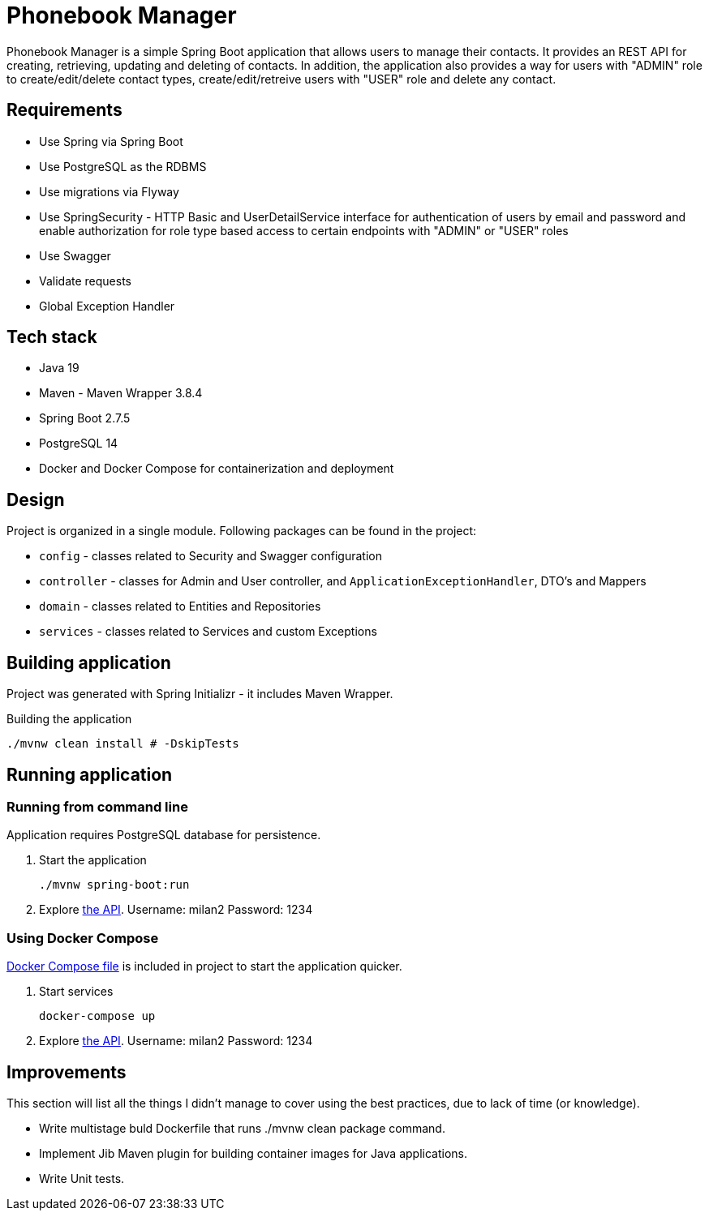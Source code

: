 = Phonebook Manager

Phonebook Manager is a simple Spring Boot application that allows users to manage their
contacts. It provides an REST API for creating, retrieving, updating and deleting of contacts.
In addition, the application also provides a way for users with "ADMIN" role to create/edit/delete
contact types, create/edit/retreive users with "USER" role and delete any contact.

== Requirements

* Use Spring via Spring Boot
* Use PostgreSQL as the RDBMS
* Use migrations via Flyway
* Use SpringSecurity - HTTP Basic and UserDetailService
interface for authentication of users by email and password
and enable authorization for role type based access to certain
endpoints with "ADMIN" or "USER" roles
* Use Swagger
* Validate requests
* Global Exception Handler

== Tech stack

* Java 19
* Maven - Maven Wrapper 3.8.4
* Spring Boot 2.7.5
* PostgreSQL 14
* Docker and Docker Compose for containerization and deployment

== Design

Project is organized in a single module. Following packages can be found in the project:

* `config` - classes related to Security and Swagger configuration
* `controller` - classes for Admin and User controller, and `ApplicationExceptionHandler`,
DTO's and Mappers
* `domain` - classes related to Entities and Repositories
* `services` - classes related to Services and custom Exceptions

== Building application

Project was generated with Spring Initializr - it includes Maven Wrapper.

.Building the application
[source,bash]
----
./mvnw clean install # -DskipTests
----

== Running application

=== Running from command line

Application requires PostgreSQL database for persistence.

. Start the application
+
[source,bash]
----
./mvnw spring-boot:run
----

. Explore http://localhost:8080/swagger-ui/index.html[the API]. Username: milan2 Password: 1234

=== Using Docker Compose

link:docker-compose.yaml[Docker Compose file] is included in project to start the application quicker.

. Start services
+
[source,bash]
----
docker-compose up
----

. Explore http://localhost:8080/swagger-ui/index.html[the API]. Username: milan2 Password: 1234

== Improvements

This section will list all the things I didn’t manage to cover using the best practices, due to lack of time (or knowledge).

* Write multistage buld Dockerfile that runs ./mvnw clean package command.

* Implement Jib Maven plugin for building container images for Java applications.

* Write Unit tests.
